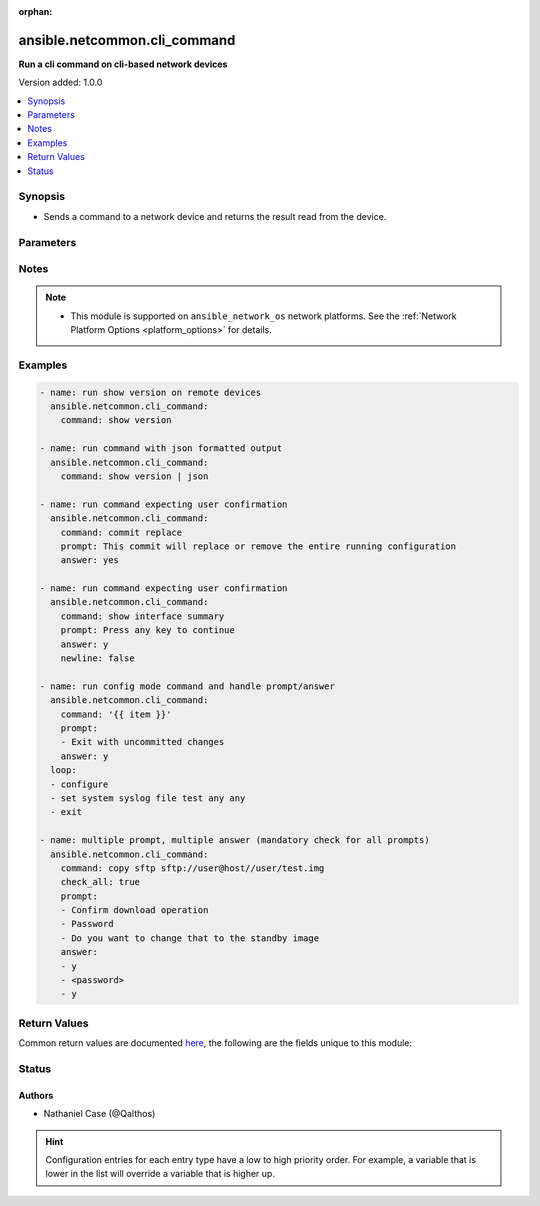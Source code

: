 :orphan:

.. _ansible.netcommon.cli_command_module:


*****************************
ansible.netcommon.cli_command
*****************************

**Run a cli command on cli-based network devices**


Version added: 1.0.0

.. contents::
   :local:
   :depth: 1


Synopsis
--------
- Sends a command to a network device and returns the result read from the device.




Parameters
----------

.. raw:: html

    <table  border=0 cellpadding=0 class="documentation-table">
        <tr>
            <th colspan="1">Parameter</th>
            <th>Choices/<font color="blue">Defaults</font></th>
                        <th width="100%">Comments</th>
        </tr>
                    <tr>
                                                                <td colspan="1">
                    <div class="ansibleOptionAnchor" id="parameter-"></div>
                    <b>answer</b>
                    <a class="ansibleOptionLink" href="#parameter-" title="Permalink to this option"></a>
                    <div style="font-size: small">
                        <span style="color: purple">list</span>
                                                                    </div>
                                    </td>
                                <td>
                                                                                                                                                            </td>
                                                                <td>
                                            <div>The answer to reply with if <em>prompt</em> is matched. The value can be a single answer or a list of answer for multiple prompts. In case the command execution results in multiple prompts the sequence of the prompt and excepted answer should be in same order.</div>
                                                        </td>
            </tr>
                                <tr>
                                                                <td colspan="1">
                    <div class="ansibleOptionAnchor" id="parameter-"></div>
                    <b>check_all</b>
                    <a class="ansibleOptionLink" href="#parameter-" title="Permalink to this option"></a>
                    <div style="font-size: small">
                        <span style="color: purple">boolean</span>
                                                                    </div>
                                    </td>
                                <td>
                                                                                                                                                                                                                    <ul style="margin: 0; padding: 0"><b>Choices:</b>
                                                                                                                                                                <li><div style="color: blue"><b>no</b>&nbsp;&larr;</div></li>
                                                                                                                                                                                                <li>yes</li>
                                                                                    </ul>
                                                                            </td>
                                                                <td>
                                            <div>By default if any one of the prompts mentioned in <code>prompt</code> option is matched it won&#x27;t check for other prompts. This boolean flag, that when set to <em>True</em> will check for all the prompts mentioned in <code>prompt</code> option in the given order. If the option is set to <em>True</em> all the prompts should be received from remote host if not it will result in timeout.</div>
                                                        </td>
            </tr>
                                <tr>
                                                                <td colspan="1">
                    <div class="ansibleOptionAnchor" id="parameter-"></div>
                    <b>command</b>
                    <a class="ansibleOptionLink" href="#parameter-" title="Permalink to this option"></a>
                    <div style="font-size: small">
                        <span style="color: purple">-</span>
                                                 / <span style="color: red">required</span>                    </div>
                                    </td>
                                <td>
                                                                                                                                                            </td>
                                                                <td>
                                            <div>The command to send to the remote network device.  The resulting output from the command is returned, unless <em>sendonly</em> is set.</div>
                                                        </td>
            </tr>
                                <tr>
                                                                <td colspan="1">
                    <div class="ansibleOptionAnchor" id="parameter-"></div>
                    <b>newline</b>
                    <a class="ansibleOptionLink" href="#parameter-" title="Permalink to this option"></a>
                    <div style="font-size: small">
                        <span style="color: purple">boolean</span>
                                                                    </div>
                                    </td>
                                <td>
                                                                                                                                                                                                                    <ul style="margin: 0; padding: 0"><b>Choices:</b>
                                                                                                                                                                <li>no</li>
                                                                                                                                                                                                <li><div style="color: blue"><b>yes</b>&nbsp;&larr;</div></li>
                                                                                    </ul>
                                                                            </td>
                                                                <td>
                                            <div>The boolean value, that when set to false will send <em>answer</em> to the device without a trailing newline.</div>
                                                        </td>
            </tr>
                                <tr>
                                                                <td colspan="1">
                    <div class="ansibleOptionAnchor" id="parameter-"></div>
                    <b>prompt</b>
                    <a class="ansibleOptionLink" href="#parameter-" title="Permalink to this option"></a>
                    <div style="font-size: small">
                        <span style="color: purple">list</span>
                                                                    </div>
                                    </td>
                                <td>
                                                                                                                                                            </td>
                                                                <td>
                                            <div>A single regex pattern or a sequence of patterns to evaluate the expected prompt from <em>command</em>.</div>
                                                        </td>
            </tr>
                                <tr>
                                                                <td colspan="1">
                    <div class="ansibleOptionAnchor" id="parameter-"></div>
                    <b>sendonly</b>
                    <a class="ansibleOptionLink" href="#parameter-" title="Permalink to this option"></a>
                    <div style="font-size: small">
                        <span style="color: purple">boolean</span>
                                                                    </div>
                                    </td>
                                <td>
                                                                                                                                                                                                                    <ul style="margin: 0; padding: 0"><b>Choices:</b>
                                                                                                                                                                <li><div style="color: blue"><b>no</b>&nbsp;&larr;</div></li>
                                                                                                                                                                                                <li>yes</li>
                                                                                    </ul>
                                                                            </td>
                                                                <td>
                                            <div>The boolean value, that when set to true will send <em>command</em> to the device but not wait for a result.</div>
                                                        </td>
            </tr>
                        </table>
    <br/>


Notes
-----

.. note::
   - This module is supported on ``ansible_network_os`` network platforms. See the :ref:`Network Platform Options <platform_options>` for details.



Examples
--------

.. code-block:: yaml+jinja


    - name: run show version on remote devices
      ansible.netcommon.cli_command:
        command: show version

    - name: run command with json formatted output
      ansible.netcommon.cli_command:
        command: show version | json

    - name: run command expecting user confirmation
      ansible.netcommon.cli_command:
        command: commit replace
        prompt: This commit will replace or remove the entire running configuration
        answer: yes

    - name: run command expecting user confirmation
      ansible.netcommon.cli_command:
        command: show interface summary
        prompt: Press any key to continue
        answer: y
        newline: false

    - name: run config mode command and handle prompt/answer
      ansible.netcommon.cli_command:
        command: '{{ item }}'
        prompt:
        - Exit with uncommitted changes
        answer: y
      loop:
      - configure
      - set system syslog file test any any
      - exit

    - name: multiple prompt, multiple answer (mandatory check for all prompts)
      ansible.netcommon.cli_command:
        command: copy sftp sftp://user@host//user/test.img
        check_all: true
        prompt:
        - Confirm download operation
        - Password
        - Do you want to change that to the standby image
        answer:
        - y
        - <password>
        - y




Return Values
-------------
Common return values are documented `here <https://docs.ansible.com/ansible/latest/reference_appendices/common_return_values.html#common-return-values>`_, the following are the fields unique to this module:

.. raw:: html

    <table border=0 cellpadding=0 class="documentation-table">
        <tr>
            <th colspan="1">Key</th>
            <th>Returned</th>
            <th width="100%">Description</th>
        </tr>
                    <tr>
                                <td colspan="1">
                    <div class="ansibleOptionAnchor" id="return-"></div>
                    <b>json</b>
                    <a class="ansibleOptionLink" href="#return-" title="Permalink to this return value"></a>
                    <div style="font-size: small">
                      <span style="color: purple">dictionary</span>
                                          </div>
                                    </td>
                <td>when the device response is valid JSON</td>
                <td>
                                                                        <div>A dictionary representing a JSON-formatted response</div>
                                                                <br/>
                                            <div style="font-size: smaller"><b>Sample:</b></div>
                                                <div style="font-size: smaller; color: blue; word-wrap: break-word; word-break: break-all;">{
      &quot;architecture&quot;: &quot;i386&quot;,
      &quot;bootupTimestamp&quot;: 1532649700.56,
      &quot;modelName&quot;: &quot;vEOS&quot;,
      &quot;version&quot;: &quot;4.15.9M&quot;
      [...]
    }</div>
                                    </td>
            </tr>
                                <tr>
                                <td colspan="1">
                    <div class="ansibleOptionAnchor" id="return-"></div>
                    <b>stdout</b>
                    <a class="ansibleOptionLink" href="#return-" title="Permalink to this return value"></a>
                    <div style="font-size: small">
                      <span style="color: purple">string</span>
                                          </div>
                                    </td>
                <td>when sendonly is false</td>
                <td>
                                                                        <div>The response from the command</div>
                                                                <br/>
                                            <div style="font-size: smaller"><b>Sample:</b></div>
                                                <div style="font-size: smaller; color: blue; word-wrap: break-word; word-break: break-all;">Version:      VyOS 1.1.7[...]</div>
                                    </td>
            </tr>
                        </table>
    <br/><br/>


Status
------


Authors
~~~~~~~

- Nathaniel Case (@Qalthos)


.. hint::
    Configuration entries for each entry type have a low to high priority order. For example, a variable that is lower in the list will override a variable that is higher up.
